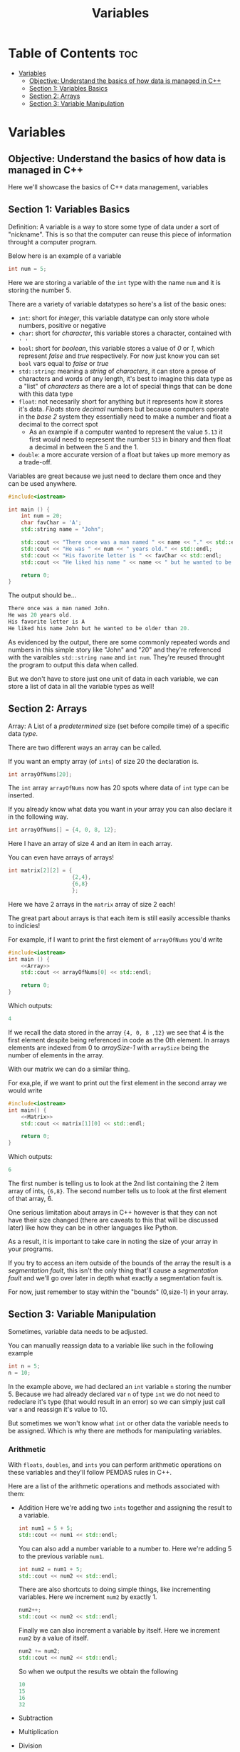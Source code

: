 #+title: Variables

* Table of Contents :toc:
- [[#variables][Variables]]
  - [[#objective-understand-the-basics-of-how-data-is-managed-in-c][Objective: Understand the basics of how data is managed in C++]]
  - [[#section-1-variables-basics][Section 1: Variables Basics]]
  - [[#section-2-arrays][Section 2: Arrays]]
  - [[#section-3-variable-manipulation][Section 3: Variable Manipulation]]

* Variables
** Objective: Understand the basics of how data is managed in C++
Here we'll showcase the basics of C++ data management, variables
** Section 1: Variables Basics
Definition: A variable is a way to store some type of data under a sort of "nickname". This is so that the computer can reuse this piece of information throught a computer program.

Below here is an example of a variable
#+NAME: Variable Example
#+begin_src cpp :tangle no
int num = 5;
#+end_src
Here we are storing a variable of the ~int~ type with the name ~num~ and it is storing the number 5.

There are a variety of variable datatypes so here's a list of the basic ones:
- ~int~: short for /integer/, this variable datatype can only store whole numbers, positive or negative
- ~char~: short for /character/, this variable stores a character, contained with ~' '~
- ~bool~: short for /boolean/, this variable stores a value of /0/ or /1/, which represent /false/ and /true/ respectively. For now just know you can set ~bool~ vars equal to /false/ or /true/
- ~std::string~: meaning a /string/ of /characters/, it can store a prose of characters and words of any length, it's best to imagine this data type as a "list" of /characters/ as there are a lot of special things that can be done with this data type
- ~float~: not necesarily short for anything but it represents how it stores it's data. /Floats/ store /decimal/ numbers but because computers operate in the /base 2/ system they essentially need to make a number and float a decimal to the correct spot
  - As an example if a computer wanted to represent the value ~5.13~ it first would need to represent the number ~513~ in binary and then float a decimal in between the 5 and the 1.
- ~double~: a more accurate version of a float but takes up more memory as a trade-off.

Variables are great because we just need to declare them once and they can be used anywhere.
#+NAME: Variable-Story-Example
#+begin_src cpp :noweb strip-export :results code :tangle variables.cpp
#include<iostream>

int main () {
    int num = 20;
    char favChar = 'A';
    std::string name = "John";

    std::cout << "There once was a man named " << name << "." << std::endl;
    std::cout << "He was " << num << " years old." << std::endl;
    std::cout << "His favorite letter is " << favChar << std::endl;
    std::cout << "He liked his name " << name << " but he wanted to be older than " << num << "." << std:: endl;

    return 0;
}
#+end_src

The output should be...

#+begin_src cpp
There once was a man named John.
He was 20 years old.
His favorite letter is A
He liked his name John but he wanted to be older than 20.
#+end_src

As evidenced by the output, there are some commonly repeated words and numbers in this simple story like "John" and "20" and they're referenced with the varaibles ~std::string name~  and ~int num~. They're reused throught the program to output this data when called.

But we don't have to store just one unit of data in each variable, we can store a list of data in all the variable types as well!
** Section 2: Arrays
Array: A List of a /predetermined/ size (set before compile time) of a specific data /type/.

There are two different ways an array can be called.

If you want an empty array (of ~ints~) of size 20 the declaration is.
#+begin_src cpp
int arrayOfNums[20];
#+end_src
The ~int~ array ~arrayOfNums~ now has 20 spots where data of ~int~ type can be inserted.

If you already know what data you want in your array you can also declare it in the following way.
#+NAME: Array
#+begin_src cpp :tangle no
int arrayOfNums[] = {4, 0, 8, 12};
#+end_src
Here I have an array of size 4 and an item in each array.

You can even have arrays of arrays!
#+NAME: Matrix
#+begin_src cpp :tangle no
int matrix[2][2] = {
                    {2,4},
                    {6,8}
                    };
#+end_src
Here we have 2 arrays in the ~matrix~ array of size 2 each!

The great part about arrays is that each item is still easily accessible thanks to indicies!

For example, if I want to print the first element of ~arrayOfNums~ you'd write
#+NAME: Array Printing EX 1
#+begin_src cpp :noweb strip-export :results code :tangle array.cpp
#include<iostream>
int main () {
    <<Array>>
    std::cout << arrayOfNums[0] << std::endl;

    return 0;
}
#+end_src
Which outputs:
#+begin_src cpp
4
#+end_src
If we recall the data stored in the array ~{4, 0, 8 ,12}~ we see that 4 is the first element despite being referenced in code as the 0th element. In arrays elements are indexed from 0 to /arraySize-1/ with ~arraySize~ being the number of elements in the array.

With our matrix we can do a similar thing.

For exa,ple, if we want to print out the first element in the second array we would write
#+Name: Matrix Printing EX 1
#+begin_src cpp :noweb strip-export :results code :tangle matrix.cpp
#include<iostream>
int main() {
    <<Matrix>>
    std::cout << matrix[1][0] << std::endl;

    return 0;
}
#+end_src
Which outputs:
#+begin_src cpp
6
#+end_src
The first number is telling us to look at the 2nd list containing the 2 item array of ints, ~{6,8}~. The second number tells us to look at the first element of that array, 6.

One serious limitation about arrays in C++ however is that they can not have their size changed (there are caveats to this that will be discussed later) like how they can be in other languages like Python.

As a result, it is important to take care in noting the size of your array in your programs.

If you try to access an item outside of the bounds of the array the result is a /segmentation fault/, this isn't the only thing that'll cause a /segmentation fault/ and we'll go over later in depth what exactly a segmentation fault is.

For now, just remember to stay within the "bounds" (0,size-1) in your array.
** Section 3: Variable Manipulation
Sometimes, variable data needs to be adjusted.

You can manually reassign data to a variable like such in the following example
#+begin_src cpp
int n = 5;
n = 10;
#+end_src
In the example above, we had declared an ~int~ variable ~n~ storing the number 5. Because we had already declared var ~n~ of type ~int~ we do not need to redeclare it's type (that would result in an error) so we can simply just call var ~n~ and reassign it's value to 10.

But sometimes we won't know what ~int~ or other data the variable needs to be assigned. Which is why there are methods for manipulating variables.
*** Arithmetic
With ~floats~, ~doubles~, and ~ints~ you can perform arithmetic operations on these variables and they'll follow PEMDAS rules in C++.

Here are a list of the arithmetic operations and methods associated with them:
- Addition
  Here we're adding two ~ints~ together and assigning the result to a variable.
  #+NAME: Add EX 1
  #+begin_src cpp :tangle no
  int num1 = 5 + 5;
  std::cout << num1 << std::endl;
  #+end_src
  You can also add a number variable to a number to. Here we're adding 5 to the previous variable ~num1~.
  #+NAME: Add EX 2
  #+begin_src cpp :tangle no
  int num2 = num1 + 5;
  std::cout << num2 << std::endl;
  #+end_src
  There are also shortcuts to doing simple things, like incrementing variables. Here we increment ~num2~ by exactly 1.
  #+NAME: Add EX 3
  #+begin_src cpp :tangle no
  num2++;
  std::cout << num2 << std::endl;
  #+end_src
  Finally we can also increment a variable by itself. Here we increment ~num2~ by a value of itself.
  #+NAME: Add EX 4
  #+begin_src cpp :tangle no
  num2 += num2;
  std::cout << num2 << std::endl;
  #+end_src
  So when we output the results we obtain the following
  #+NAME: Addtion
  #+begin_src cpp :exports results :noweb strip-export :results code :tangle addition.cpp
  #include<iostream>
  int main () {
    <<Add EX 1>>
    <<Add EX 2>>
    <<Add EX 3>>
    <<Add EX 4>>
  }
  #+end_src

  #+RESULTS: Addtion
  #+begin_src cpp
  10
  15
  16
  32
  #+end_src

- Subtraction
- Multiplication
- Division
- Modulo
